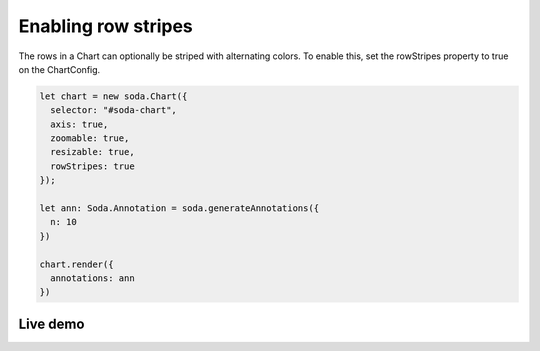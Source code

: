 .. _tutorial-row-stripes:

Enabling row stripes
====================

The rows in a Chart can optionally be striped with alternating colors. To enable this, set the rowStripes property to
true on the ChartConfig.

.. code-block:: typescript

    let chart = new soda.Chart({
      selector: "#soda-chart",
      axis: true,
      zoomable: true,
      resizable: true,
      rowStripes: true
    });

    let ann: Soda.Annotation = soda.generateAnnotations({
      n: 10
    })

    chart.render({
      annotations: ann
    })


Live demo
---------

.. raw:: html

    <p class="codepen" data-height="300" data-slug-hash="jOLQYbW" data-editable="true" data-user="jackroddy" style="height: 300px; box-sizing: border-box; display: flex; align-items: center;     justify-content: center; border: 2px solid; margin: 1em 0; padding: 1em;">
      <span>See the Pen <a href="https://codepen.io/jackroddy/pen/jOLQYbW">
      Enabling row stripes on a Chart</a> by Jack Roddy (<a href="https://codepen.io/jackroddy">@jackroddy</a>)
      on <a href="https://codepen.io">CodePen</a>.</span>
    </p>
    <script async src="https://cpwebassets.codepen.io/assets/embed/ei.js"></script>
